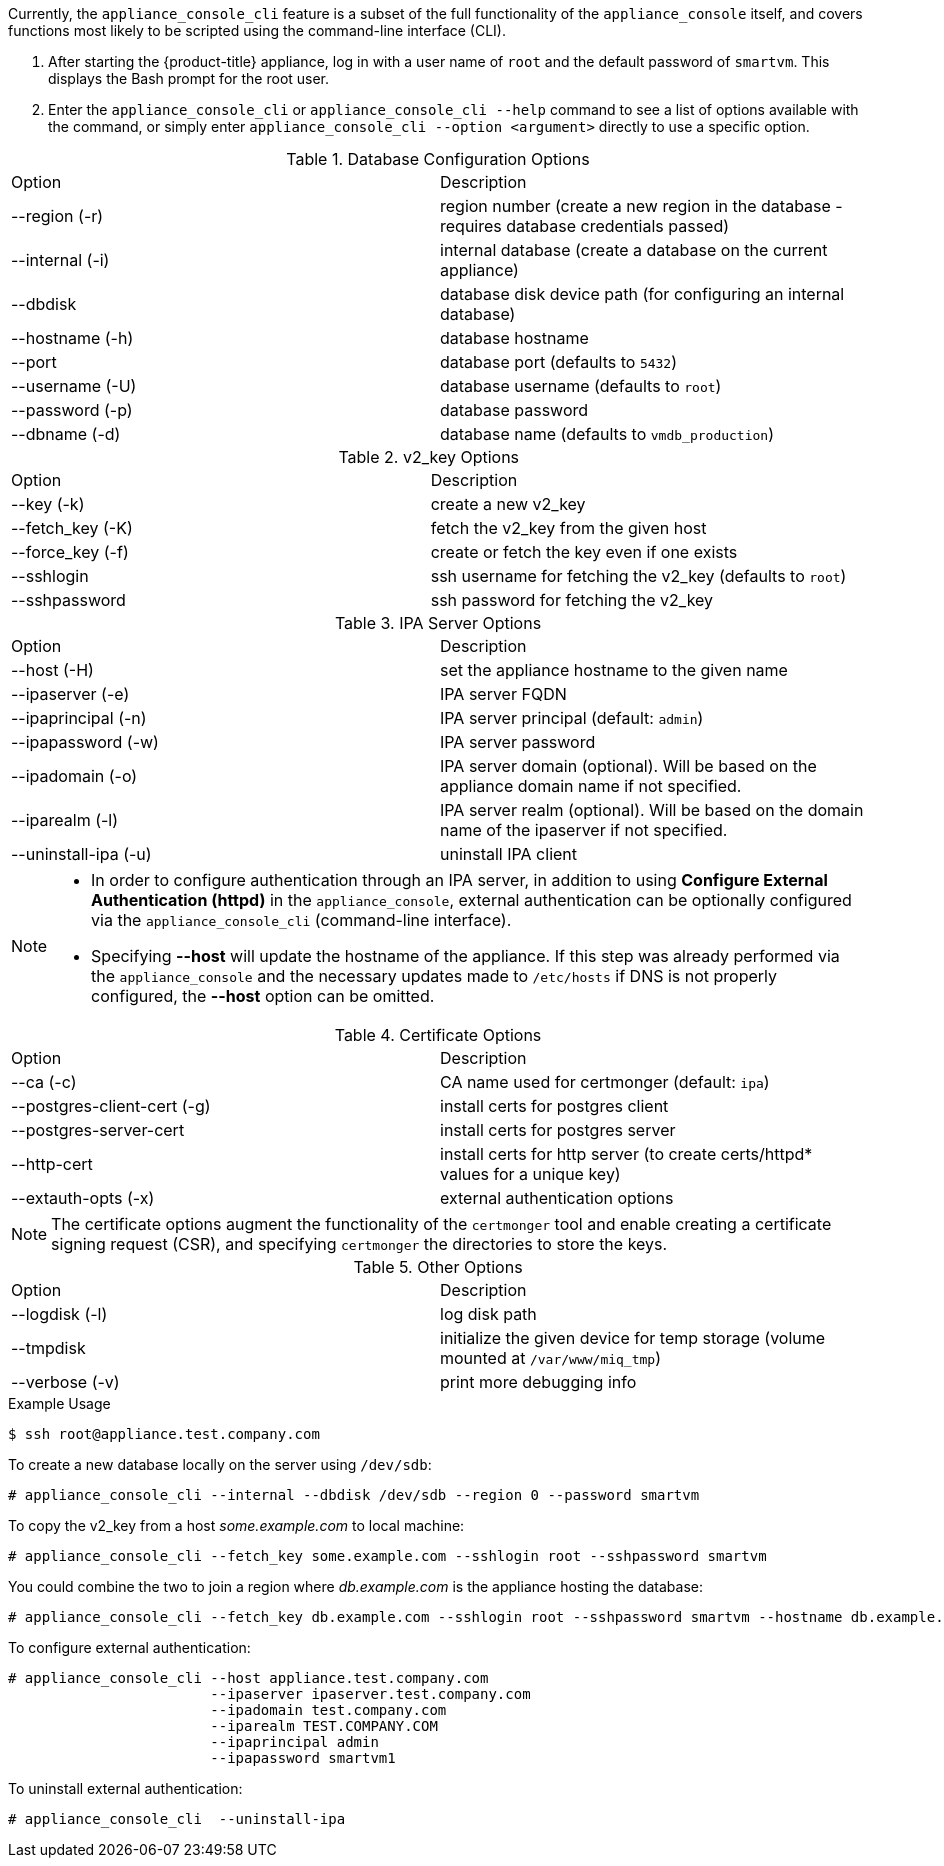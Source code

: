 :numbered!:

Currently, the `appliance_console_cli` feature is a subset of the full functionality of the `appliance_console` itself, and covers functions most likely to be scripted using the command-line interface (CLI). 

. After starting the {product-title} appliance, log in with a user name of `root` and the default password of `smartvm`. This displays the Bash prompt for the root user. 
. Enter the `appliance_console_cli` or `appliance_console_cli --help` command to see a list of options available with the command, or simply enter `appliance_console_cli --option <argument>` directly to use a specific option.

.Database Configuration Options
[cols="1,1", frame="all"]
|===
|

							Option


|

							Description

|

							--region (-r)


|

							region number (create a new region in the database - requires database credentials passed)



|

							--internal (-i)


|

							internal database (create a database on the current appliance)



|

							--dbdisk


|

							database disk device path (for configuring an internal database)



|

							--hostname (-h)


|

							database hostname


|

							--port


|

							database port (defaults to `5432`)


|

							--username (-U)


|

							database username (defaults to `root`)


|

							--password (-p)


|

							database password


|

							--dbname (-d)


|

							database name (defaults to `vmdb_production`)


|
|===


.v2_key Options
[cols="1,1", frame="all"]
|===
|

							Option


|

							Description

|

							--key (-k)


|

							create a new v2_key


|

							--fetch_key (-K)


|

							fetch the v2_key from the given host


|

							--force_key (-f)


|

							create or fetch the key even if one exists


|

							--sshlogin


|

							ssh username for fetching the v2_key (defaults to `root`)


|

							--sshpassword


|

							ssh password for fetching the v2_key



|
|===


.IPA Server Options
[cols="1,1", frame="all"]
|===
|

							Option


|

							Description


|

							--host (-H)


|

							set the appliance hostname to the given name


|

							--ipaserver (-e)


|

							IPA server FQDN


|

							--ipaprincipal (-n)


|

							IPA server principal (default: `admin`)


|

							--ipapassword (-w)


|

							IPA server password


|

							--ipadomain (-o)


|

							IPA server domain (optional). Will be based on the appliance domain name if not specified.


|

							--iparealm (-l)


|

							IPA server realm (optional). Will be based on the domain name of the ipaserver if not specified.


|
							
							--uninstall-ipa (-u)


|

							uninstall IPA client


|
|===

[NOTE]
====
* In order to configure authentication through an IPA server, in addition to using *Configure External Authentication (httpd)* in the `appliance_console`, external authentication can be optionally configured via the `appliance_console_cli` (command-line interface).

* Specifying *--host* will update the hostname of the appliance. If this step was already performed via the `appliance_console` and the necessary updates made to `/etc/hosts` if DNS is not properly configured, the *--host* option can be omitted.
====


.Certificate Options
[cols="1,1", frame="all"]
|===
|

							Option


|

							Description

|

							--ca (-c)


|

							CA name used for certmonger (default: `ipa`)


|

							--postgres-client-cert (-g)


|

							install certs for postgres client


|

							--postgres-server-cert 


|

							install certs for postgres server


|

							--http-cert


|

							install certs for http server (to create certs/httpd* values for a unique key)


|

							--extauth-opts (-x)


|

							external authentication options


|
|===

[NOTE]
====
The certificate options augment the functionality of the `certmonger` tool and enable creating a certificate signing request (CSR), and specifying `certmonger` the directories to store the keys.
====

.Other Options
[cols="1,1", frame="all"]
|===
|

							Option


|

							Description

|

							--logdisk (-l)


|

							log disk path



|

							--tmpdisk


|

							initialize the given device for temp storage (volume mounted at `/var/www/miq_tmp`)


|

							--verbose (-v)


|

							print more debugging info


|
|===

.Example Usage
----
$ ssh root@appliance.test.company.com
----

To create a new database locally on the server using `/dev/sdb`:
----
# appliance_console_cli --internal --dbdisk /dev/sdb --region 0 --password smartvm
----

To copy the v2_key from a host _some.example.com_ to local machine:
----
# appliance_console_cli --fetch_key some.example.com --sshlogin root --sshpassword smartvm
----

You could combine the two to join a region where _db.example.com_ is the appliance hosting the database:
----
# appliance_console_cli --fetch_key db.example.com --sshlogin root --sshpassword smartvm --hostname db.example.com --password mydatabasepassword
----

To configure external authentication:
----
# appliance_console_cli --host appliance.test.company.com
                        --ipaserver ipaserver.test.company.com
                        --ipadomain test.company.com
                        --iparealm TEST.COMPANY.COM
                        --ipaprincipal admin
                        --ipapassword smartvm1
----

To uninstall external authentication:
----
# appliance_console_cli  --uninstall-ipa
----

 
:numbered:

